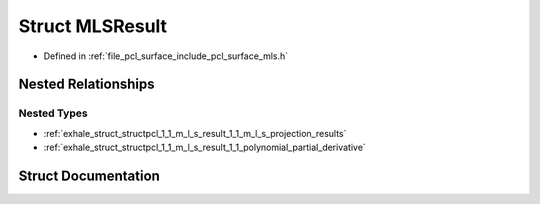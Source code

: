 .. _exhale_struct_structpcl_1_1_m_l_s_result:

Struct MLSResult
================

- Defined in :ref:`file_pcl_surface_include_pcl_surface_mls.h`


Nested Relationships
--------------------


Nested Types
************

- :ref:`exhale_struct_structpcl_1_1_m_l_s_result_1_1_m_l_s_projection_results`
- :ref:`exhale_struct_structpcl_1_1_m_l_s_result_1_1_polynomial_partial_derivative`


Struct Documentation
--------------------


.. doxygenstruct:: pcl::MLSResult
   :members:
   :protected-members:
   :undoc-members: